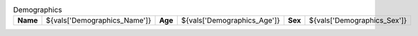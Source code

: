 
.. csv-table:: Demographics

          "**Name**", "${vals['Demographics_Name']}", "**Age**", "${vals['Demographics_Age']}", "**Sex**", "${vals['Demographics_Sex']}"

